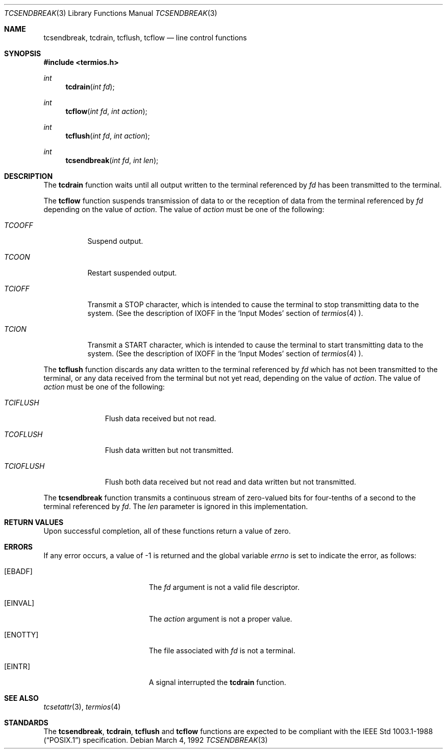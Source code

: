 .\"	$OpenBSD: tcsendbreak.3,v 1.2 1996/08/19 08:34:41 tholo Exp $
.\"
.\" Copyright (c) 1991 The Regents of the University of California.
.\" All rights reserved.
.\"
.\" Redistribution and use in source and binary forms, with or without
.\" modification, are permitted provided that the following conditions
.\" are met:
.\" 1. Redistributions of source code must retain the above copyright
.\"    notice, this list of conditions and the following disclaimer.
.\" 2. Redistributions in binary form must reproduce the above copyright
.\"    notice, this list of conditions and the following disclaimer in the
.\"    documentation and/or other materials provided with the distribution.
.\" 3. All advertising materials mentioning features or use of this software
.\"    must display the following acknowledgement:
.\"	This product includes software developed by the University of
.\"	California, Berkeley and its contributors.
.\" 4. Neither the name of the University nor the names of its contributors
.\"    may be used to endorse or promote products derived from this software
.\"    without specific prior written permission.
.\"
.\" THIS SOFTWARE IS PROVIDED BY THE REGENTS AND CONTRIBUTORS ``AS IS'' AND
.\" ANY EXPRESS OR IMPLIED WARRANTIES, INCLUDING, BUT NOT LIMITED TO, THE
.\" IMPLIED WARRANTIES OF MERCHANTABILITY AND FITNESS FOR A PARTICULAR PURPOSE
.\" ARE DISCLAIMED.  IN NO EVENT SHALL THE REGENTS OR CONTRIBUTORS BE LIABLE
.\" FOR ANY DIRECT, INDIRECT, INCIDENTAL, SPECIAL, EXEMPLARY, OR CONSEQUENTIAL
.\" DAMAGES (INCLUDING, BUT NOT LIMITED TO, PROCUREMENT OF SUBSTITUTE GOODS
.\" OR SERVICES; LOSS OF USE, DATA, OR PROFITS; OR BUSINESS INTERRUPTION)
.\" HOWEVER CAUSED AND ON ANY THEORY OF LIABILITY, WHETHER IN CONTRACT, STRICT
.\" LIABILITY, OR TORT (INCLUDING NEGLIGENCE OR OTHERWISE) ARISING IN ANY WAY
.\" OUT OF THE USE OF THIS SOFTWARE, EVEN IF ADVISED OF THE POSSIBILITY OF
.\" SUCH DAMAGE.
.\"
.Dd March 4, 1992
.Dt TCSENDBREAK 3
.Os
.Sh NAME
.Nm tcsendbreak ,
.Nm tcdrain ,
.Nm tcflush ,
.Nm tcflow
.Nd line control functions
.Sh SYNOPSIS
.Fd #include <termios.h>
.Ft int
.Fn tcdrain "int fd"
.Ft int
.Fn tcflow "int fd" "int action"
.Ft int
.Fn tcflush "int fd" "int action"
.Ft int
.Fn tcsendbreak "int fd" "int len"
.Sh DESCRIPTION
The
.Nm tcdrain
function waits until all output written to the terminal referenced by
.Fa fd
has been transmitted to the terminal.
.Pp
The
.Nm tcflow
function suspends transmission of data to or the reception of data from
the terminal referenced by
.Fa fd
depending on the value of
.Fa action .
The value of
.Fa action
must be one of the following:
.Bl -tag -width "TCIOFF"
.It Fa TCOOFF
Suspend output.
.It Fa TCOON
Restart suspended output.
.It Fa TCIOFF
Transmit a STOP character, which is intended to cause the terminal to stop
transmitting data to the system.
(See the description of IXOFF in the
.Ql Input Modes
section of
.Xr termios 4 ).
.It Fa TCION
Transmit a START character, which is intended to cause the terminal to start
transmitting data to the system.
(See the description of IXOFF in the
.Ql Input Modes
section of
.Xr termios 4 ).
.El
.Pp
The
.Nm tcflush
function discards any data written to the terminal referenced by
.Fa fd
which has not been transmitted to the terminal, or any data received
from the terminal but not yet read, depending on the value of
.Fa action .
The value of
.Fa action
must be one of the following:
.Bl -tag -width "TCIOFLUSH"
.It Fa TCIFLUSH
Flush data received but not read.
.It Fa TCOFLUSH
Flush data written but not transmitted.
.It Fa TCIOFLUSH
Flush both data received but not read and data written but not transmitted.
.El
.Pp
The
.Nm tcsendbreak
function transmits a continuous stream of zero-valued bits for four-tenths
of a second to the terminal referenced by
.Fa fd .
The
.Fa len
parameter is ignored in this implementation.
.Sh RETURN VALUES
Upon successful completion, all of these functions return a value of zero.
.Sh ERRORS
If any error occurs, a value of -1 is returned and the global variable
.Va errno
is set to indicate the error, as follows:
.Bl -tag -width Er
.It Bq Er EBADF
The
.Fa fd
argument is not a valid file descriptor.
.It Bq Er EINVAL
The
.Fa action
argument is not a proper value.
.It Bq Er ENOTTY
The file associated with
.Fa fd
is not a terminal.
.It Bq Er EINTR
A signal interrupted the
.Nm tcdrain
function.
.El
.Sh SEE ALSO
.Xr tcsetattr 3 ,
.Xr termios 4
.Sh STANDARDS
The
.Nm tcsendbreak ,
.Nm tcdrain ,
.Nm tcflush
and
.Nm tcflow
functions are expected to be compliant with the
.St -p1003.1-88
specification.
